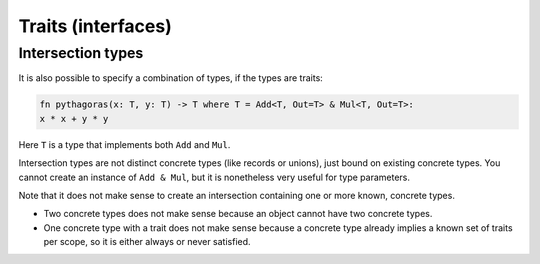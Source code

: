 
Traits (interfaces)
===============================

.. todo: traits


Intersection types
-------------------------------

It is also possible to specify a combination of types, if the types are traits:

.. code-block::

	fn pythagoras(x: T, y: T) -> T where T = Add<T, Out=T> & Mul<T, Out=T>:
        x * x + y * y

Here ``T`` is a type that implements both ``Add`` and ``Mul``.

Intersection types are not distinct concrete types (like records or unions), just bound on existing concrete types. You cannot create an instance of ``Add & Mul``, but it is nonetheless very useful for type parameters.

Note that it does not make sense to create an intersection containing one or more known, concrete types.

* Two concrete types does not make sense because an object cannot have two concrete types.
* One concrete type with a trait does not make sense because a concrete type already implies a known set of traits per scope, so it is either always or never satisfied.
